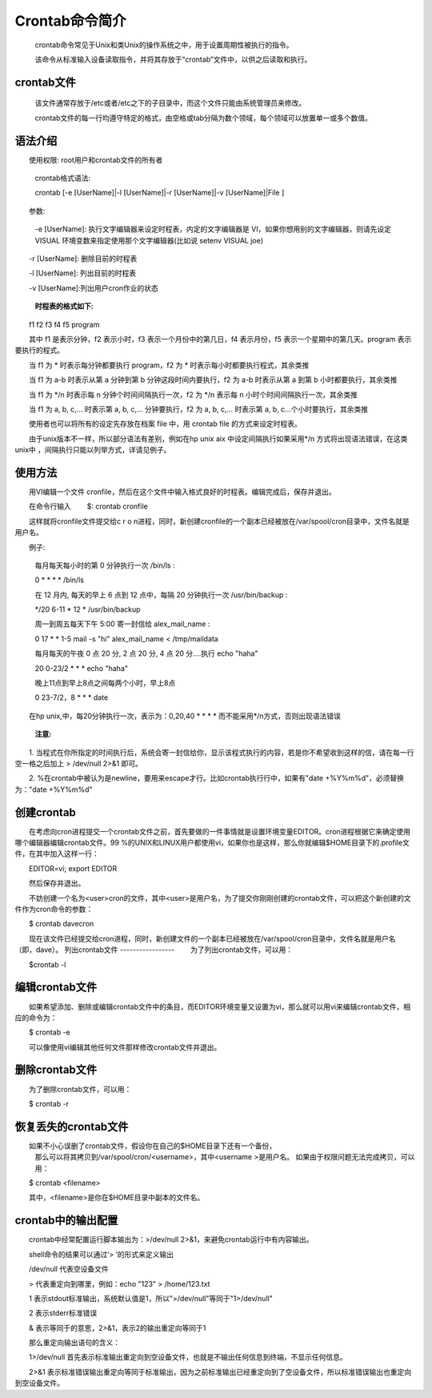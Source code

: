 Crontab命令简介
==================
    crontab命令常见于Unix和类Unix的操作系统之中，用于设置周期性被执行的指令。

    该命令从标准输入设备读取指令，并将其存放于“crontab”文件中，以供之后读取和执行。

crontab文件
-----------
    该文件通常存放于/etc或者/etc之下的子目录中，而这个文件只能由系统管理员来修改。

    crontab文件的每一行均遵守特定的格式，由空格或tab分隔为数个领域，每个领域可以放置单一或多个数值。

语法介绍
-----------
　　使用权限: root用户和crontab文件的所有者
　　
    crontab格式语法:
　　
    crontab [-e [UserName]|-l [UserName]|-r [UserName]|-v [UserName]|File ]

　　参数:
　　
    -e [UserName]: 执行文字编辑器来设定时程表，内定的文字编辑器是 VI，如果你想用别的文字编辑器，则请先设定 VISUAL 环境变数来指定使用那个文字编辑器(比如说 setenv VISUAL joe)

　　-r [UserName]: 删除目前的时程表

　　-l [UserName]: 列出目前的时程表

　　-v [UserName]:列出用户cron作业的状态

    **时程表的格式如下:**

　　f1 f2 f3 f4 f5 program

　　其中 f1 是表示分钟，f2 表示小时，f3 表示一个月份中的第几日，f4 表示月份，f5 表示一个星期中的第几天。program 表示要执行的程式。

　　当 f1 为 * 时表示每分钟都要执行 program，f2 为 * 时表示每小时都要执行程式，其余类推

　　当 f1 为 a-b 时表示从第 a 分钟到第 b 分钟这段时间内要执行，f2 为 a-b 时表示从第 a 到第 b 小时都要执行，其余类推

　　当 f1 为 */n 时表示每 n 分钟个时间间隔执行一次，f2 为 */n 表示每 n 小时个时间间隔执行一次，其余类推

　　当 f1 为 a, b, c,... 时表示第 a, b, c,... 分钟要执行，f2 为 a, b, c,... 时表示第 a, b, c...个小时要执行，其余类推

　　使用者也可以将所有的设定先存放在档案 file 中，用 crontab file 的方式来设定时程表。

　　由于unix版本不一样，所以部分语法有差别，例如在hp unix aix 中设定间隔执行如果采用*/n 方式将出现语法错误，在这类unix中 ，间隔执行只能以列举方式，详请见例子。

使用方法
----------
　　用VI编辑一个文件 cronfile，然后在这个文件中输入格式良好的时程表。编辑完成后，保存并退出。

　　在命令行输入
　　$: crontab cronfile

　　这样就将cronfile文件提交给c r o n进程，同时，新创建cronfile的一个副本已经被放在/var/spool/cron目录中，文件名就是用户名。

　　例子:

    每月每天每小时的第 0 分钟执行一次 /bin/ls :
    
    0 * * * * /bin/ls

    在 12 月内, 每天的早上 6 点到 12 点中，每隔 20 分钟执行一次 /usr/bin/backup :
    
    */20 6-11 * 12 * /usr/bin/backup

    周一到周五每天下午 5:00 寄一封信给 alex_mail_name :
    
    0 17 * * 1-5 mail -s "hi" alex_mail_name < /tmp/maildata

    每月每天的午夜 0 点 20 分, 2 点 20 分, 4 点 20 分....执行 echo "haha"
    
    20 0-23/2 * * * echo "haha"

    晚上11点到早上8点之间每两个小时，早上8点
    
    0 23-7/2，8 * * * date

　　在hp unix,中，每20分钟执行一次，表示为：0,20,40 * * * * 而不能采用*/n方式，否则出现语法错误
　　
    **注意:**
　　1. 当程式在你所指定的时间执行后，系统会寄一封信给你，显示该程式执行的内容，若是你不希望收到这样的信，请在每一行空一格之后加上 > /dev/null 2>&1 即可。

　　2. %在crontab中被认为是newline，要用\来escape才行。比如crontab执行行中，如果有"date +%Y%m%d"，必须替换为："date +\%Y\%m\%d"

创建crontab
------------
　　在考虑向cron进程提交一个crontab文件之前，首先要做的一件事情就是设置环境变量EDITOR。cron进程根据它来确定使用哪个编辑器编辑crontab文件。99 %的UNIX和LINUX用户都使用vi，如果你也是这样，那么你就编辑$HOME目录下的.profile文件，在其中加入这样一行：

　　EDITOR=vi; export EDITOR

　　然后保存并退出。

　　不妨创建一个名为<user>cron的文件，其中<user>是用户名，为了提交你刚刚创建的crontab文件，可以把这个新创建的文件作为cron命令的参数：

　　$ crontab davecron

　　现在该文件已经提交给cron进程，同时，新创建文件的一个副本已经被放在/var/spool/cron目录中，文件名就是用户名（即，dave）。
列出crontab文件
-----------------
　　为了列出crontab文件，可以用：

　　$crontab -l

编辑crontab文件
---------------
　　如果希望添加、删除或编辑crontab文件中的条目，而EDITOR环境变量又设置为vi，那么就可以用vi来编辑crontab文件，相应的命令为：

　　$ crontab -e

　　可以像使用vi编辑其他任何文件那样修改crontab文件并退出。

删除crontab文件
----------------
　　为了删除crontab文件，可以用：

　　$ crontab -r

恢复丢失的crontab文件
---------------------
　　如果不小心误删了crontab文件，假设你在自己的$HOME目录下还有一个备份，
    那么可以将其拷贝到/var/spool/cron/<username>，其中<username >是用户名。
    如果由于权限问题无法完成拷贝，可以用：

　　$ crontab <filename>

　　其中，<filename>是你在$HOME目录中副本的文件名。

crontab中的输出配置
----------------------
　　crontab中经常配置运行脚本输出为：>/dev/null 2>&1，来避免crontab运行中有内容输出。

　　shell命令的结果可以通过‘> ’的形式来定义输出

　　/dev/null 代表空设备文件

　　> 代表重定向到哪里，例如：echo "123" > /home/123.txt

　　1 表示stdout标准输出，系统默认值是1，所以">/dev/null"等同于"1>/dev/null"

　　2 表示stderr标准错误

　　& 表示等同于的意思，2>&1，表示2的输出重定向等同于1

　　那么重定向输出语句的含义：

　　1>/dev/null 首先表示标准输出重定向到空设备文件，也就是不输出任何信息到终端，不显示任何信息。

　　2>&1 表示标准错误输出重定向等同于标准输出，因为之前标准输出已经重定向到了空设备文件，所以标准错误输出也重定向到空设备文件。
